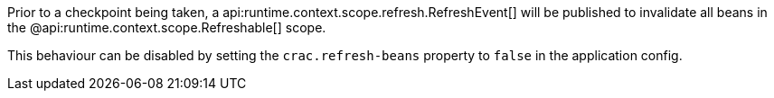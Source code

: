 Prior to a checkpoint being taken, a api:runtime.context.scope.refresh.RefreshEvent[] will be published to invalidate all beans in the @api:runtime.context.scope.Refreshable[] scope.

This behaviour can be disabled by setting the `crac.refresh-beans` property to `false` in the application config.
